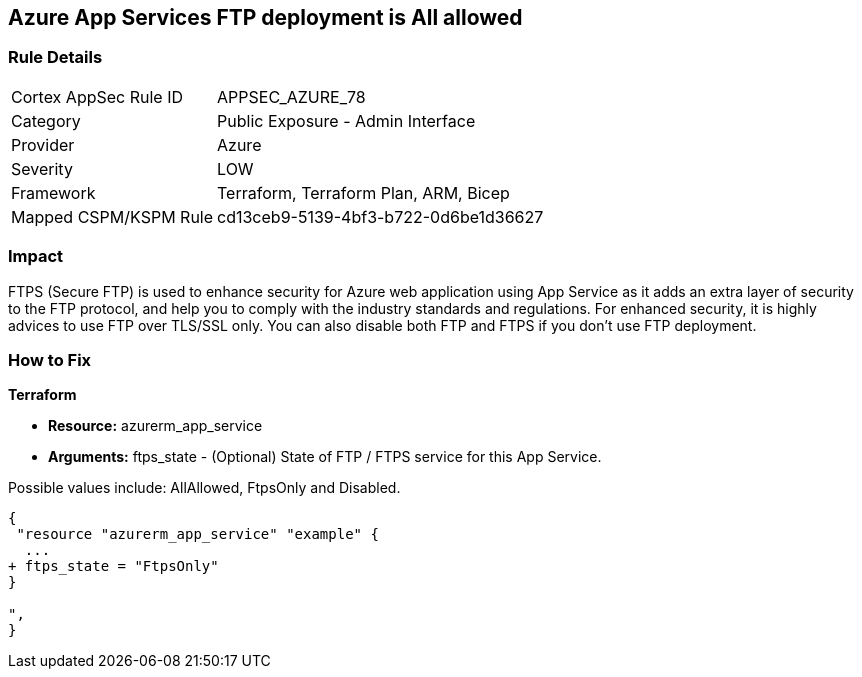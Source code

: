 == Azure App Services FTP deployment is All allowed


=== Rule Details

[cols="1,2"]
|===
|Cortex AppSec Rule ID |APPSEC_AZURE_78
|Category |Public Exposure - Admin Interface
|Provider |Azure
|Severity |LOW
|Framework |Terraform, Terraform Plan, ARM, Bicep
|Mapped CSPM/KSPM Rule |cd13ceb9-5139-4bf3-b722-0d6be1d36627
|===


=== Impact
FTPS (Secure FTP) is used to enhance security for Azure web application using App Service as it adds an extra layer of security to the FTP protocol, and help you to comply with the industry standards and regulations.
For enhanced security, it is highly advices to use FTP over TLS/SSL only.
You can also disable both FTP and FTPS if you don't use FTP deployment.

=== How to Fix


*Terraform* 


* *Resource:* azurerm_app_service
* *Arguments:* ftps_state - (Optional) State of FTP / FTPS service for this App Service.

Possible values include: AllAllowed, FtpsOnly and Disabled.


[source,go]
----
{
 "resource "azurerm_app_service" "example" {
  ...
+ ftps_state = "FtpsOnly"
}

",
}
----
